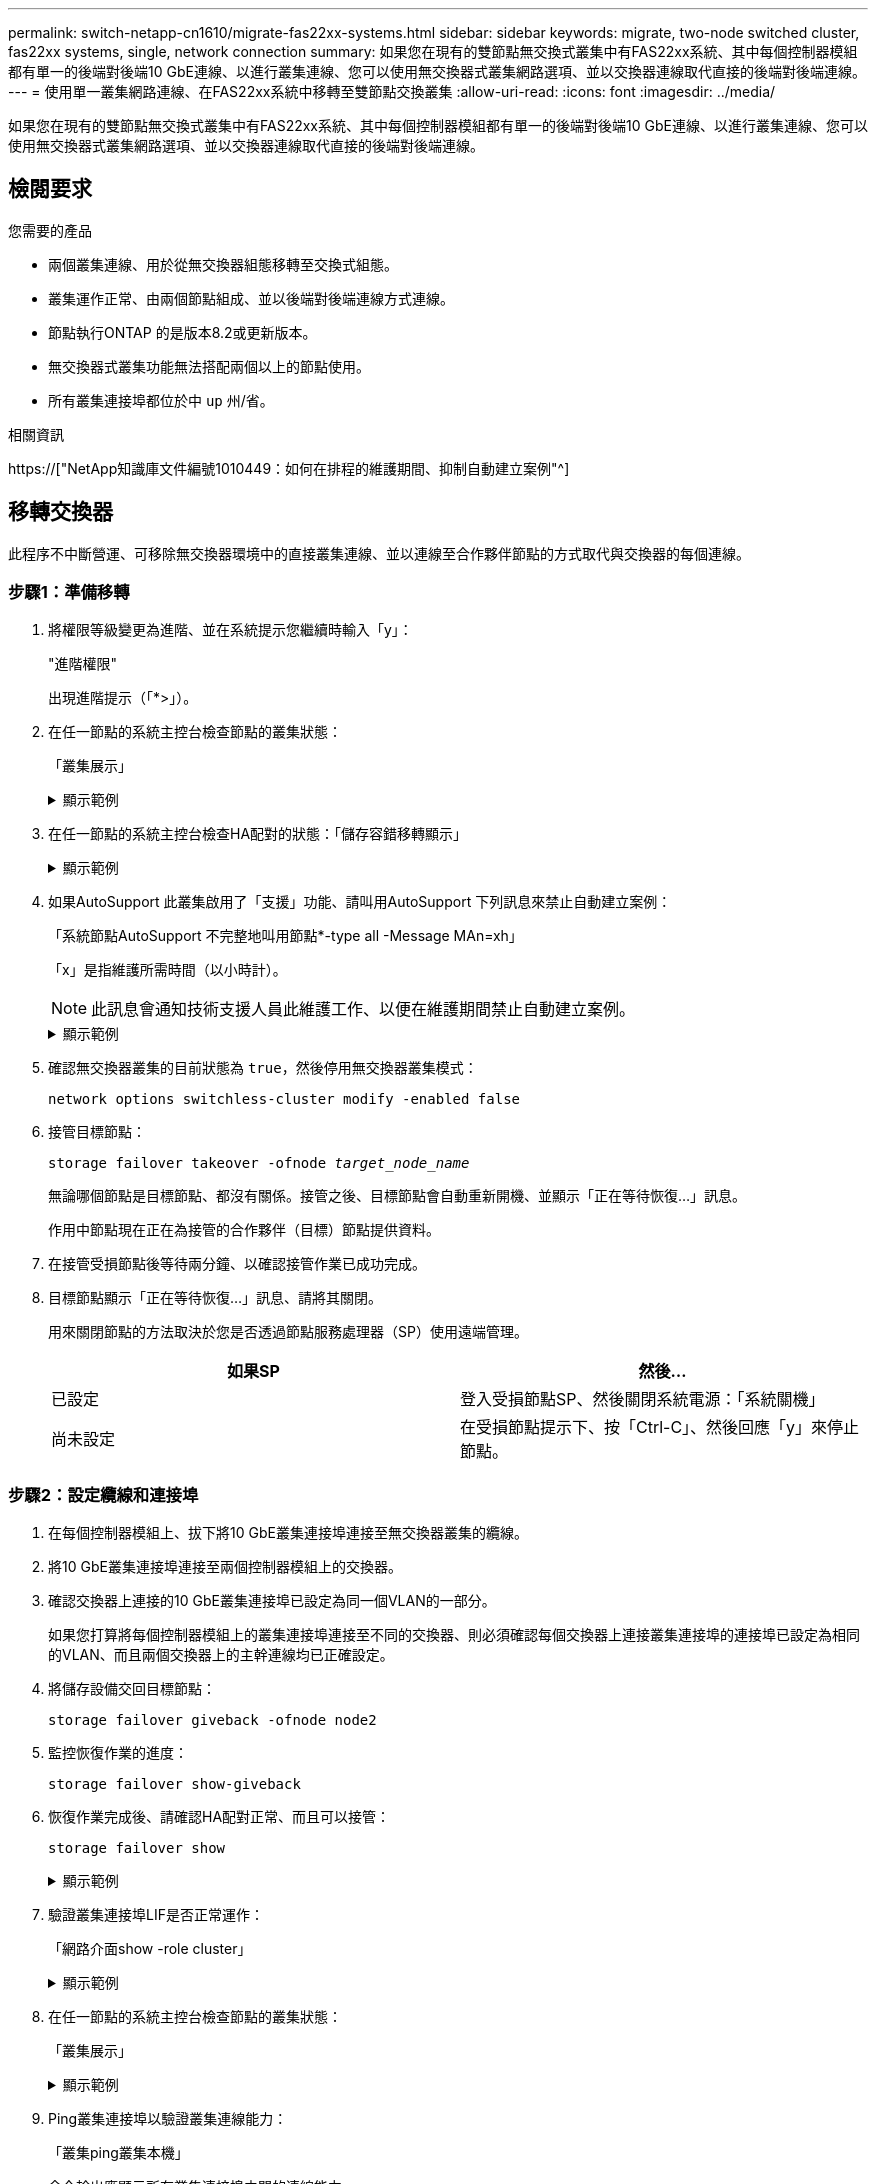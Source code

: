 ---
permalink: switch-netapp-cn1610/migrate-fas22xx-systems.html 
sidebar: sidebar 
keywords: migrate, two-node switched cluster, fas22xx systems, single, network connection 
summary: 如果您在現有的雙節點無交換式叢集中有FAS22xx系統、其中每個控制器模組都有單一的後端對後端10 GbE連線、以進行叢集連線、您可以使用無交換器式叢集網路選項、並以交換器連線取代直接的後端對後端連線。 
---
= 使用單一叢集網路連線、在FAS22xx系統中移轉至雙節點交換叢集
:allow-uri-read: 
:icons: font
:imagesdir: ../media/


[role="lead"]
如果您在現有的雙節點無交換式叢集中有FAS22xx系統、其中每個控制器模組都有單一的後端對後端10 GbE連線、以進行叢集連線、您可以使用無交換器式叢集網路選項、並以交換器連線取代直接的後端對後端連線。



== 檢閱要求

.您需要的產品
* 兩個叢集連線、用於從無交換器組態移轉至交換式組態。
* 叢集運作正常、由兩個節點組成、並以後端對後端連線方式連線。
* 節點執行ONTAP 的是版本8.2或更新版本。
* 無交換器式叢集功能無法搭配兩個以上的節點使用。
* 所有叢集連接埠都位於中 `up` 州/省。


.相關資訊
https://["NetApp知識庫文件編號1010449：如何在排程的維護期間、抑制自動建立案例"^]



== 移轉交換器

此程序不中斷營運、可移除無交換器環境中的直接叢集連線、並以連線至合作夥伴節點的方式取代與交換器的每個連線。



=== 步驟1：準備移轉

. 將權限等級變更為進階、並在系統提示您繼續時輸入「y」：
+
"進階權限"

+
出現進階提示（「*>」）。

. 在任一節點的系統主控台檢查節點的叢集狀態：
+
「叢集展示」

+
.顯示範例
[%collapsible]
====
下列範例顯示叢集中節點的健全狀況和資格資訊：

[listing]
----

cluster::*> cluster show
Node                 Health  Eligibility   Epsilon
-------------------- ------- ------------  ------------
node1                true    true          false
node2                true    true          false

2 entries were displayed.
----
====
. 在任一節點的系統主控台檢查HA配對的狀態：「儲存容錯移轉顯示」
+
.顯示範例
[%collapsible]
====
以下範例顯示node1和node2的狀態：

[listing]
----

Node           Partner        Possible State Description
-------------- -------------- -------- -------------------------------------
node1          node2          true      Connected to node2
node2          node1          true      Connected to node1

2 entries were displayed.
----
====
. 如果AutoSupport 此叢集啟用了「支援」功能、請叫用AutoSupport 下列訊息來禁止自動建立案例：
+
「系統節點AutoSupport 不完整地叫用節點*-type all -Message MAn=xh」

+
「x」是指維護所需時間（以小時計）。

+

NOTE: 此訊息會通知技術支援人員此維護工作、以便在維護期間禁止自動建立案例。

+
.顯示範例
[%collapsible]
====
下列命令會禁止自動建立兩小時的個案：

[listing]
----
cluster::*> system node autosupport invoke -node * -type all -message MAINT=2h
----
====
. 確認無交換器叢集的目前狀態為 `true`，然後停用無交換器叢集模式：
+
`network options switchless-cluster modify -enabled false`

. 接管目標節點：
+
`storage failover takeover -ofnode _target_node_name_`

+
無論哪個節點是目標節點、都沒有關係。接管之後、目標節點會自動重新開機、並顯示「正在等待恢復...」訊息。

+
作用中節點現在正在為接管的合作夥伴（目標）節點提供資料。

. 在接管受損節點後等待兩分鐘、以確認接管作業已成功完成。
. 目標節點顯示「正在等待恢復...」訊息、請將其關閉。
+
用來關閉節點的方法取決於您是否透過節點服務處理器（SP）使用遠端管理。

+
|===
| 如果SP | 然後... 


 a| 
已設定
 a| 
登入受損節點SP、然後關閉系統電源：「系統關機」



 a| 
尚未設定
 a| 
在受損節點提示下、按「Ctrl-C」、然後回應「y」來停止節點。

|===




=== 步驟2：設定纜線和連接埠

. 在每個控制器模組上、拔下將10 GbE叢集連接埠連接至無交換器叢集的纜線。
. 將10 GbE叢集連接埠連接至兩個控制器模組上的交換器。
. 確認交換器上連接的10 GbE叢集連接埠已設定為同一個VLAN的一部分。
+
如果您打算將每個控制器模組上的叢集連接埠連接至不同的交換器、則必須確認每個交換器上連接叢集連接埠的連接埠已設定為相同的VLAN、而且兩個交換器上的主幹連線均已正確設定。

. 將儲存設備交回目標節點：
+
`storage failover giveback -ofnode node2`

. 監控恢復作業的進度：
+
`storage failover show-giveback`

. 恢復作業完成後、請確認HA配對正常、而且可以接管：
+
`storage failover show`

+
.顯示範例
[%collapsible]
====
輸出應類似於下列內容：

[listing]
----

Node           Partner        Possible State Description
-------------- -------------- -------- -------------------------------------
node1          node2          true      Connected to node2
node2          node1          true      Connected to node1

2 entries were displayed.
----
====
. 驗證叢集連接埠LIF是否正常運作：
+
「網路介面show -role cluster」

+
.顯示範例
[%collapsible]
====
以下範例顯示、節點1和節點2上的lifs為「up」、且「is Home」欄結果為「true」：

[listing]
----

cluster::*> network interface show -role cluster
            Logical    Status     Network            Current       Current Is
Vserver     Interface  Admin/Oper Address/Mask       Node          Port    Home
----------- ---------- ---------- ------------------ ------------- ------- ----
node1
            clus1        up/up    192.168.177.121/24  node1        e1a     true
node2
            clus1        up/up    192.168.177.123/24  node2        e1a     true

2 entries were displayed.
----
====
. 在任一節點的系統主控台檢查節點的叢集狀態：
+
「叢集展示」

+
.顯示範例
[%collapsible]
====
下列範例顯示叢集中節點的健全狀況和資格資訊：

[listing]
----

cluster::*> cluster show
Node                 Health  Eligibility   Epsilon
-------------------- ------- ------------  ------------
node1                true    true          false
node2                true    true          false

2 entries were displayed.
----
====
. Ping叢集連接埠以驗證叢集連線能力：
+
「叢集ping叢集本機」

+
命令輸出應顯示所有叢集連接埠之間的連線能力。





=== 步驟3：完成程序

. 如果您禁止自動建立個案、請叫用AutoSupport 下列消息來重新啟用此功能：
+
「系統節點AutoSupport 不完整地叫用節點*-type all -most MAn=end」

+
.顯示範例
[%collapsible]
====
[listing]
----
cluster::*> system node autosupport invoke -node * -type all -message MAINT=END
----
====
. 將權限層級變更回管理：
+
「et -priv. admin」


